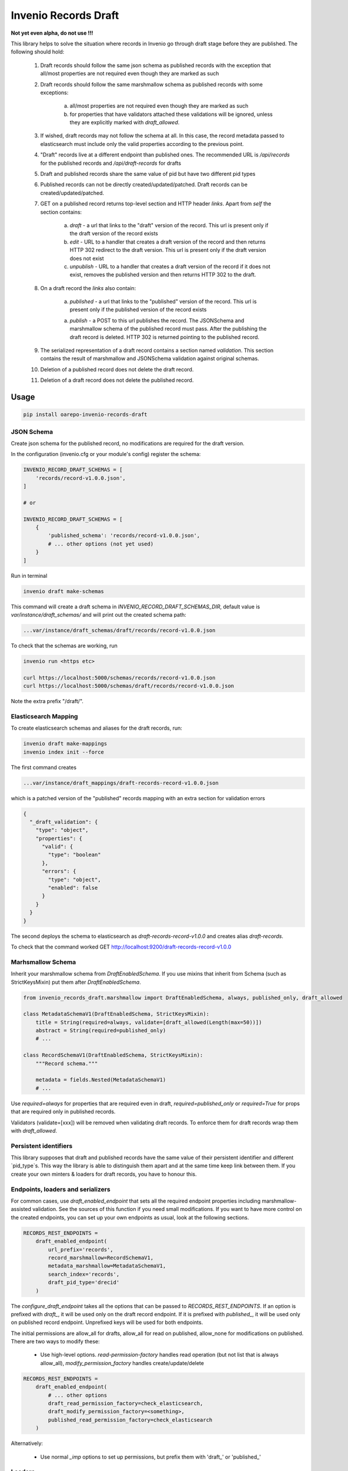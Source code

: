 ========================
Invenio Records Draft
========================

.. image:: https://img.shields.io/github/license/oarepo/invenio-records-draft.svg
        :target: https://github.com/oarepo/invenio-records-draft/blob/master/LICENSE

.. image:: https://img.shields.io/travis/oarepo/invenio-records-draft.svg
        :target: https://travis-ci.org/oarepo/invenio-records-draft

.. image:: https://img.shields.io/coveralls/oarepo/invenio-records-draft.svg
        :target: https://coveralls.io/r/oarepo/invenio-records-draft

.. image:: https://img.shields.io/pypi/v/invenio-records-draft.svg
        :target: https://pypi.org/pypi/invenio-records-draft



**Not yet even alpha, do not use !!!**

This library helps to solve the situation where records in Invenio go through draft stage before they
are published. The following should hold:

    1. Draft records should follow the same json schema as published records with the exception
       that all/most properties are not required even though they are marked as such
    2. Draft records should follow the same marshmallow schema as published records with
       some exceptions:

        a. all/most properties are not required even though they are marked as such
        b. for properties that have validators attached these validations will be ignored,
           unless they are explicitly marked with `draft_allowed`.

    3. If wished, draft records may not follow the schema at all. In this case, the record
       metadata passed to elasticsearch must include only the valid properties according
       to the previous point.

    4. "Draft" records live at a different endpoint than published ones. The recommended URL
       is `/api/records` for the published records and `/api/draft-records` for drafts

    5. Draft and published records share the same value of pid but have two different pid types

    6. Published records can not be directly created/updated/patched. Draft records can be
       created/updated/patched.

    7. GET on a published record returns top-level section and HTTP header `links`.
       Apart from `self` the section contains:

        a. `draft` - a url that links to the "draft" version of the record. This url is present
           only if the draft version of the record exists
        b. `edit` - URL to a handler that creates a draft version of the record and then
           returns HTTP 302 redirect to the draft version. This url is present only if the
           draft version does not exist
        c. `unpublish` - URL to a handler that creates a draft version of the record
           if it does not exist, removes the published version and then returns HTTP 302 to the draft.

    8. On a draft record the `links` also contain:

        a. `published` - a url that links to the "published" version of the record. This url is present
           only if the published version of the record exists

        a. `publish` - a POST to this url publishes the record. The JSONSchema and marshmallow
           schema of the published record must pass. After the publishing the draft record is
           deleted. HTTP 302 is returned pointing to the published record.

    9. The serialized representation of a draft record contains a section named `validation`.
       This section contains the result of marshmallow and JSONSchema validation against original
       schemas.

    10. Deletion of a published record does not delete the draft record.

    11. Deletion of a draft record does not delete the published record.


Usage
======================

.. code:: bash

    pip install oarepo-invenio-records-draft

JSON Schema
------------

Create json schema for the published record, no modifications are required for the
draft version.

In the configuration (invenio.cfg or your module's config) register the schema:


.. code:: python

    INVENIO_RECORD_DRAFT_SCHEMAS = [
        'records/record-v1.0.0.json',
    ]

    # or

    INVENIO_RECORD_DRAFT_SCHEMAS = [
        {
            'published_schema': 'records/record-v1.0.0.json',
            # ... other options (not yet used)
        }
    ]

Run in terminal

.. code:: bash

    invenio draft make-schemas

This command will create a draft schema in `INVENIO_RECORD_DRAFT_SCHEMAS_DIR`, default value
is `var/instance/draft_schemas/` and will print out the created schema path:

.. code:: bash

    ...var/instance/draft_schemas/draft/records/record-v1.0.0.json

To check that the schemas are working, run

.. code:: bash

    invenio run <https etc>

    curl https://localhost:5000/schemas/records/record-v1.0.0.json
    curl https://localhost:5000/schemas/draft/records/record-v1.0.0.json

Note the extra prefix "/draft/".

Elasticsearch Mapping
----------------------

To create elasticsearch schemas and aliases for the draft records, run:

.. code:: bash

    invenio draft make-mappings
    invenio index init --force

The first command creates

.. code:: bash

    ...var/instance/draft_mappings/draft-records-record-v1.0.0.json

which is a patched version of the "published" records mapping with an extra section
for validation errors

.. code:: json

    {
      "_draft_validation": {
        "type": "object",
        "properties": {
          "valid": {
            "type": "boolean"
          },
          "errors": {
            "type": "object",
            "enabled": false
          }
        }
      }
    }

The second deploys the schema to elasticsearch as `draft-records-record-v1.0.0`
and creates alias `draft-records`.

To check that the command worked GET http://localhost:9200/draft-records-record-v1.0.0

Marhsmallow Schema
----------------------

Inherit your marshmallow schema from `DraftEnabledSchema`. If you use mixins that
inherit from Schema (such as StrictKeysMixin) put them after `DraftEnabledSchema`.


.. code:: python

    from invenio_records_draft.marshmallow import DraftEnabledSchema, always, published_only, draft_allowed

    class MetadataSchemaV1(DraftEnabledSchema, StrictKeysMixin):
        title = String(required=always, validate=[draft_allowed(Length(max=50))])
        abstract = String(required=published_only)
        # ...

    class RecordSchemaV1(DraftEnabledSchema, StrictKeysMixin):
        """Record schema."""

        metadata = fields.Nested(MetadataSchemaV1)
        # ...

Use `required=always` for properties that are required even in draft, `required=published_only` or
`required=True` for props that are required only in published records.

Validators (validate=[xxx]) will be removed when validating draft records.
To enforce them for draft records wrap them with `draft_allowed`.

Persistent identifiers
----------------------

This library supposes that draft and published records have the same value of their
persistent identifier and different `pid_type`s. This way the library is able to distinguish
them apart and at the same time keep link between them. If you create your own minters & loaders
for draft records, you have to honour this.

Endpoints, loaders and serializers
-----------------------------------

For common cases, use `draft_enabled_endpoint` that sets all the required endpoint properties
including marshmallow-assisted validation. See the sources of this function if you need small
modifications. If you want to have more control on the created endpoints, you can set up
your own endpoints as usual, look at the following sections.

.. code:: python

    RECORDS_REST_ENDPOINTS =
        draft_enabled_endpoint(
            url_prefix='records',
            record_marshmallow=RecordSchemaV1,
            metadata_marshmallow=MetadataSchemaV1,
            search_index='records',
            draft_pid_type='drecid'
        )


The `configure_draft_endpoint` takes all the options that can be passed to
`RECORDS_REST_ENDPOINTS`. If an option is prefixed with `draft_`, it will
be used only on the draft record endpoint. If it is prefixed with `published_`,
it will be used only on published record endpoint. Unprefixed keys
will be used for both endpoints.

The initial permissions are allow_all for drafts, allow_all for read on published,
allow_none for modifications on published. There are two ways to modify these:


 * Use high-level options. `read-permission-factory` handles read operation
   (but not list that is always allow_all), `modify_permission_factory`
   handles create/update/delete


.. code:: python

    RECORDS_REST_ENDPOINTS =
        draft_enabled_endpoint(
            # ... other options
            draft_read_permission_factory=check_elasticsearch,
            draft_modify_permission_factory=<something>,
            published_read_permission_factory=check_elasticsearch
        )


Alternatively:

 * Use normal `_imp` options to set up permissions, but prefix them with 'draft_' or 'published_'

Loaders
------------------

When registering schema to loader/serializer, wrap the schema that will be used on draft endpoint
with `DraftSchemaWrapper`:

.. code:: python

    from invenio_records_draft.marshmallow import DraftSchemaWrapper

    # JSON loader using Marshmallow for data validation
    json_v1 = marshmallow_loader(DraftSchemaWrapper(MetadataSchemaV1))

Do not provide loader for published endpoint as create/update/patch will never be called on production
endpoint.

Serializers
-----------------

In serialization, you will need two serializers:

.. code:: python

    from invenio_records_draft.marshmallow import DraftSchemaWrapper

    json_v1 = JSONSerializer(RecordSchemaV1, replace_refs=True)
    draft_json_v1 = JSONSerializer(DraftSchemaWrapper(RecordSchemaV1), replace_refs=True)

    json_v1_response = record_responsify(json_v1, 'application/json')
    json_v1_search = search_responsify(json_v1, 'application/json')

    draft_json_v1_response = record_responsify(draft_json_v1, 'application/json')
    draft_json_v1_search = search_responsify(draft_json_v1, 'application/json')


REST Endpoints
-----------------

.. code:: python

    RECORDS_REST_ENDPOINTS = {
        'published': dict(
            default_endpoint_prefix=True,
            search_index='records',
            record_serializers={
                'application/json': ('my_site.records.serializers'
                                     ':json_v1_response'),
            },
            search_serializers={
                'application/json': ('my_site.records.serializers'
                                     ':json_v1_search'),
            },
            record_loaders={},
            list_route='/records/',
            item_route='/records/<pid(recid):pid_value>',
            create_permission_factory_imp=deny_all,
            update_permission_factory_imp=deny_all,
            delete_permission_factory_imp=deny_all,
        ),
        'draft': dict(
            default_endpoint_prefix=False,
            search_index='draft-records',
            record_serializers={
                'application/json': ('my_site.records.serializers'
                                     ':draft_json_v1_response'),
            },
            search_serializers={
                'application/json': ('my_site.records.serializers'
                                     ':draft_json_v1_search'),
            },
            record_loaders={
                'application/json': ('my_site.records.loaders'
                                     ':draft_json_v1'),
            },
            list_route='/draft-records/',
            item_route='/draft-records/<pid(recid):pid_value>',
            create_permission_factory_imp=allow_all,
            read_permission_factory_imp=check_elasticsearch,
            update_permission_factory_imp=allow_all,
            delete_permission_factory_imp=allow_all,
            list_permission_factory_imp=allow_all
        )
    }

